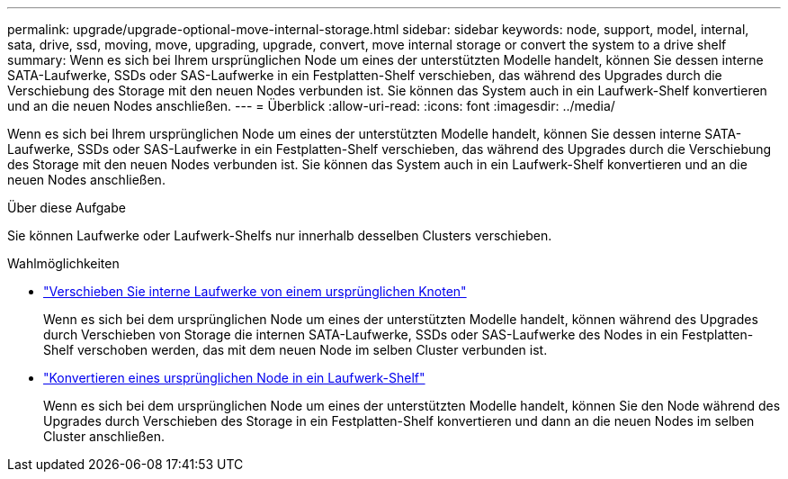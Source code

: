 ---
permalink: upgrade/upgrade-optional-move-internal-storage.html 
sidebar: sidebar 
keywords: node, support, model, internal, sata, drive, ssd, moving, move, upgrading, upgrade, convert, move internal storage or convert the system to a drive shelf 
summary: Wenn es sich bei Ihrem ursprünglichen Node um eines der unterstützten Modelle handelt, können Sie dessen interne SATA-Laufwerke, SSDs oder SAS-Laufwerke in ein Festplatten-Shelf verschieben, das während des Upgrades durch die Verschiebung des Storage mit den neuen Nodes verbunden ist. Sie können das System auch in ein Laufwerk-Shelf konvertieren und an die neuen Nodes anschließen. 
---
= Überblick
:allow-uri-read: 
:icons: font
:imagesdir: ../media/


[role="lead"]
Wenn es sich bei Ihrem ursprünglichen Node um eines der unterstützten Modelle handelt, können Sie dessen interne SATA-Laufwerke, SSDs oder SAS-Laufwerke in ein Festplatten-Shelf verschieben, das während des Upgrades durch die Verschiebung des Storage mit den neuen Nodes verbunden ist. Sie können das System auch in ein Laufwerk-Shelf konvertieren und an die neuen Nodes anschließen.

.Über diese Aufgabe
Sie können Laufwerke oder Laufwerk-Shelfs nur innerhalb desselben Clusters verschieben.

.Wahlmöglichkeiten
* link:upgrade-move-internal-drives.html["Verschieben Sie interne Laufwerke von einem ursprünglichen Knoten"]
+
Wenn es sich bei dem ursprünglichen Node um eines der unterstützten Modelle handelt, können während des Upgrades durch Verschieben von Storage die internen SATA-Laufwerke, SSDs oder SAS-Laufwerke des Nodes in ein Festplatten-Shelf verschoben werden, das mit dem neuen Node im selben Cluster verbunden ist.

* link:upgrade-convert-node-to-shelf.html["Konvertieren eines ursprünglichen Node in ein Laufwerk-Shelf"]
+
Wenn es sich bei dem ursprünglichen Node um eines der unterstützten Modelle handelt, können Sie den Node während des Upgrades durch Verschieben des Storage in ein Festplatten-Shelf konvertieren und dann an die neuen Nodes im selben Cluster anschließen.


